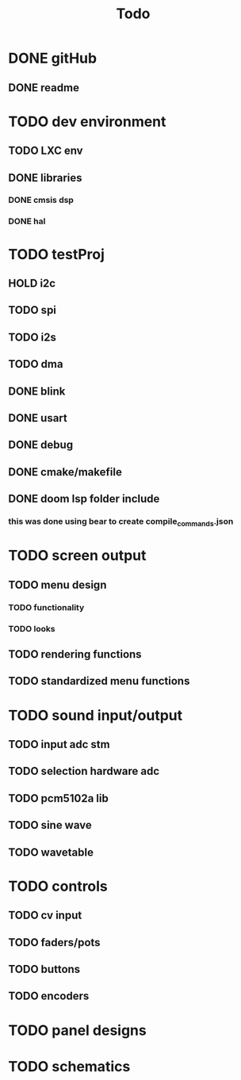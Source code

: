 #+title: Todo
* DONE gitHub
** DONE readme
* TODO dev environment
** TODO LXC env
** DONE libraries
*** DONE cmsis dsp
*** DONE hal
* TODO testProj
** HOLD i2c
** TODO spi
** TODO i2s
** TODO dma
** DONE blink
** DONE usart
** DONE debug
** DONE cmake/makefile
** DONE doom lsp folder include
*** this was done using bear to create compile_commands.json
* TODO screen output
** TODO menu design
*** TODO functionality
*** TODO looks
** TODO rendering functions
** TODO standardized menu functions
* TODO sound input/output
** TODO input adc stm
** TODO selection hardware adc
** TODO pcm5102a lib
** TODO sine wave
** TODO wavetable
* TODO controls
** TODO cv input
** TODO faders/pots
** TODO buttons
** TODO encoders
* TODO panel designs
* TODO schematics
